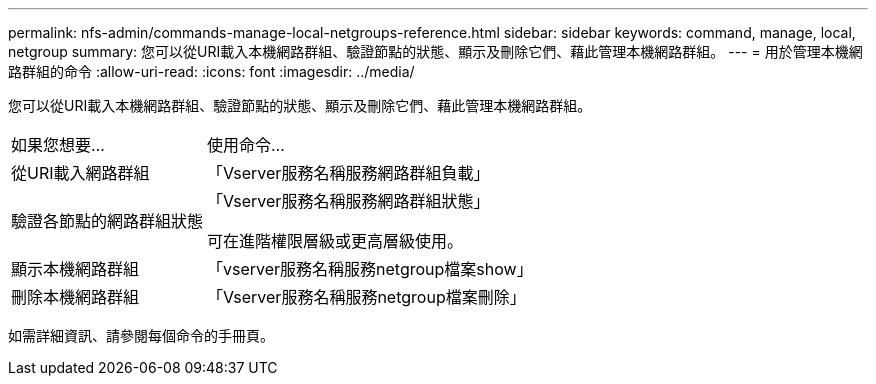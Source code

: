 ---
permalink: nfs-admin/commands-manage-local-netgroups-reference.html 
sidebar: sidebar 
keywords: command, manage, local, netgroup 
summary: 您可以從URI載入本機網路群組、驗證節點的狀態、顯示及刪除它們、藉此管理本機網路群組。 
---
= 用於管理本機網路群組的命令
:allow-uri-read: 
:icons: font
:imagesdir: ../media/


[role="lead"]
您可以從URI載入本機網路群組、驗證節點的狀態、顯示及刪除它們、藉此管理本機網路群組。

[cols="35,65"]
|===


| 如果您想要... | 使用命令... 


 a| 
從URI載入網路群組
 a| 
「Vserver服務名稱服務網路群組負載」



 a| 
驗證各節點的網路群組狀態
 a| 
「Vserver服務名稱服務網路群組狀態」

可在進階權限層級或更高層級使用。



 a| 
顯示本機網路群組
 a| 
「vserver服務名稱服務netgroup檔案show」



 a| 
刪除本機網路群組
 a| 
「Vserver服務名稱服務netgroup檔案刪除」

|===
如需詳細資訊、請參閱每個命令的手冊頁。
